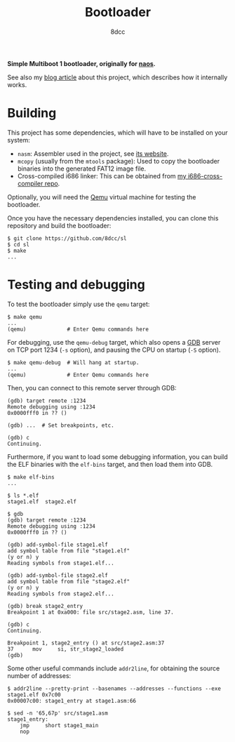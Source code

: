 #+TITLE: Bootloader
#+AUTHOR: 8dcc
#+OPTIONS: toc:2
#+STARTUP: nofold

*Simple Multiboot 1 bootloader, originally for [[https://github.com/8dcc/naos][naos]].*

See also my [[https://8dcc.github.io/naos/bootloader.html][blog article]] about this project, which describes how it internally
works.

* Building

This project has some dependencies, which will have to be installed on your
system:

- =nasm=: Assembler used in the project, see [[https://www.nasm.us/][its website]].
- =mcopy= (usually from the =mtools= package): Used to copy the bootloader binaries
  into the generated FAT12 image file.
- Cross-compiled i686 linker: This can be obtained from [[https://github.com/8dcc/i686-cross-compiler][my i686-cross-compiler
  repo]].

Optionally, you will need the [[https://www.qemu.org/][Qemu]] virtual machine for testing the bootloader.

Once you have the necessary dependencies installed, you can clone this
repository and build the bootloader:

#+begin_src console
$ git clone https://github.com/8dcc/sl
$ cd sl
$ make
...
#+end_src

* Testing and debugging

To test the bootloader simply use the =qemu= target:

#+begin_src console
$ make qemu
...
(qemu)             # Enter Qemu commands here
#+end_src

For debugging, use the =qemu-debug= target, which also opens a [[https://sourceware.org/gdb/][GDB]] server on TCP
port 1234 (=-s= option), and pausing the CPU on startup (=-S= option).

#+begin_src console
$ make qemu-debug  # Will hang at startup.
...
(qemu)             # Enter Qemu commands here
#+end_src

Then, you can connect to this remote server through GDB:

#+begin_src console
(gdb) target remote :1234
Remote debugging using :1234
0x0000fff0 in ?? ()

(gdb) ...  # Set breakpoints, etc.

(gdb) c
Continuing.
#+end_src

Furthermore, if you want to load some debugging information, you can build the
ELF binaries with the =elf-bins= target, and then load them into GDB.

#+begin_src console
$ make elf-bins
...

$ ls *.elf
stage1.elf  stage2.elf

$ gdb
(gdb) target remote :1234
Remote debugging using :1234
0x0000fff0 in ?? ()

(gdb) add-symbol-file stage1.elf
add symbol table from file "stage1.elf"
(y or n) y
Reading symbols from stage1.elf...

(gdb) add-symbol-file stage2.elf
add symbol table from file "stage2.elf"
(y or n) y
Reading symbols from stage2.elf...

(gdb) break stage2_entry
Breakpoint 1 at 0xa000: file src/stage2.asm, line 37.

(gdb) c
Continuing.

Breakpoint 1, stage2_entry () at src/stage2.asm:37
37      mov     si, str_stage2_loaded
(gdb)
#+end_src

Some other useful commands include =addr2line=, for obtaining the source number of
addresses:

#+begin_src console
$ addr2line --pretty-print --basenames --addresses --functions --exe stage1.elf 0x7c00
0x00007c00: stage1_entry at stage1.asm:66

$ sed -n '65,67p' src/stage1.asm
stage1_entry:
    jmp     short stage1_main
    nop
#+end_src
